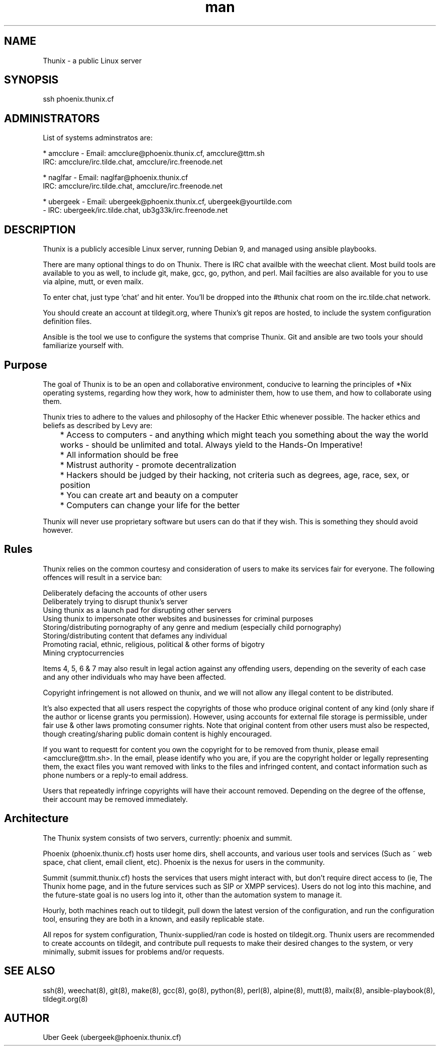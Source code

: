 .\" Manpage for Thunix.
.\" Contact ubergeek@phoenix.thunix.cf to correct errors or typos.
.TH man 8 "04 January 2019" "1.1" "Thunix"
.SH NAME
Thunix \- a public Linux server 
.SH SYNOPSIS
ssh phoenix.thunix.cf
.SH ADMINISTRATORS

List of systems adminstratos are:

* amcclure - Email: amcclure@phoenix.thunix.cf, amcclure@ttm.sh
             IRC: amcclure/irc.tilde.chat, amcclure/irc.freenode.net

* naglfar  - Email: naglfar@phoenix.thunix.cf
             IRC: amcclure/irc.tilde.chat, amcclure/irc.freenode.net

* ubergeek - Email: ubergeek@phoenix.thunix.cf, ubergeek@yourtilde.com
           - IRC: ubergeek/irc.tilde.chat, ub3g33k/irc.freenode.net
.SH DESCRIPTION
Thunix is a publicly accesible Linux server, running Debian 9, and managed using ansible playbooks.

There are many optional things to do on Thunix.  There is IRC chat availble with the weechat client.  Most build tools are available to you as well, to include git, make, gcc, go, python, and perl.  Mail facilties are also available for you to use via alpine, mutt, or even mailx.

To enter chat, just type 'chat' and hit enter.  You'll be dropped into the #thunix chat room on the irc.tilde.chat network.

You should create an account at tildegit.org, where Thunix's git repos are hosted, to include the system configuration definition files.

Ansible is the tool we use to configure the systems that comprise Thunix.  Git and ansible are two tools your should familiarize yourself with.
.SH Purpose
The goal of Thunix is to be an open and collaborative environment, conducive to learning the principles of *Nix operating systems, regarding how they work, how to administer them, how to use them, and how to collaborate using them.

Thunix tries to adhere to the values and philosophy of the Hacker Ethic whenever possible. The hacker ethics and beliefs as described by Levy are:

	* Access to computers - and anything which might teach you something about the way the world works - should be unlimited and total. Always yield to the Hands-On Imperative!

	* All information should be free

	* Mistrust authority - promote decentralization

	* Hackers should be judged by their hacking, not criteria such as degrees, age, race, sex, or position

	* You can create art and beauty on a computer

	* Computers can change your life for the better

Thunix will never use proprietary software but users can do that if they wish. This is something they should avoid however.
.SH Rules
Thunix relies on the common courtesy and consideration of users to make its services fair for everyone. The following offences will result in a service ban:

    Deliberately defacing the accounts of other users
    Deliberately trying to disrupt thunix's server
    Using thunix as a launch pad for disrupting other servers
    Using thunix to impersonate other websites and businesses for criminal purposes
    Storing/distributing pornography of any genre and medium (especially child pornography)
    Storing/distributing content that defames any individual
    Promoting racial, ethnic, religious, political & other forms of bigotry
    Mining cryptocurrencies

Items 4, 5, 6 & 7 may also result in legal action against any offending users, depending on the severity of each case and any other individuals who may have been affected.

Copyright infringement is not allowed on thunix, and we will not allow any illegal content to be distributed.

It's also expected that all users respect the copyrights of those who produce original content of any kind (only share if the author or license grants you permission). However, using accounts for external file storage is permissible, under fair use & other laws promoting consumer rights. Note that original content from other users must also be respected, though creating/sharing public domain content is highly encouraged.

If you want to requestt for content you own the copyright for to be removed from thunix, please email <amcclure@ttm.sh>. In the email, please identify who you are, if you are the copyright holder or legally representing them, the exact files you want removed with links to the files and infringed content, and contact information such as phone numbers or a reply-to email address.

Users that repeatedly infringe copyrights will have their account removed. Depending on the degree of the offense, their account may be removed immediately.
.SH Architecture
The Thunix system consists of two servers, currently: phoenix and summit.

Phoenix (phoenix.thunix.cf) hosts user home dirs, shell accounts, and various user tools and services (Such as ~ web space, chat client, email client, etc).  Phoenix is the nexus for users in the community.

Summit (summit.thunix.cf) hosts the services that users might interact with, but don't require direct access to (ie, The Thunix home page, and in the future services such as SIP or XMPP services).  Users do not log into this machine, and the future-state goal is no users log into it, other than the automation system to manage it.

Hourly, both machines reach out to tildegit, pull down the latest version of the configuration, and run the configuration tool, ensuring they are both in a known, and easily replicable state.

All repos for system configuration, Thunix-supplied/ran code is hosted on tildegit.org.  Thunix users are recommended to create accounts on tildegit, and contribute pull requests to make their desired changes to the system, or very minimally, submit issues for problems and/or requests.
.SH SEE ALSO
ssh(8), weechat(8), git(8), make(8), gcc(8), go(8), python(8), perl(8), alpine(8), mutt(8), mailx(8), ansible-playbook(8), tildegit.org(8) 
.SH AUTHOR
Uber Geek (ubergeek@phoenix.thunix.cf)
